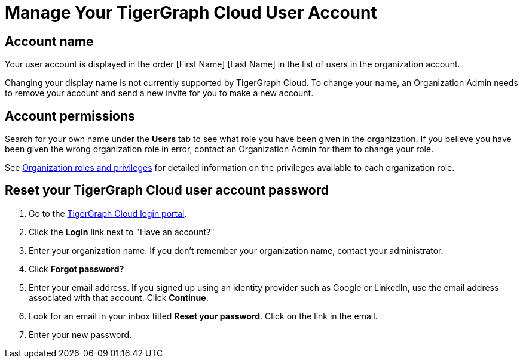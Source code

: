 = Manage Your TigerGraph Cloud User Account
:experimental:

== Account name

Your user account is displayed in the order [First Name] [Last Name] in the list of users in the organization account.

Changing your display name is not currently supported by TigerGraph Cloud.
To change your name, an Organization Admin needs to remove your account and send a new invite for you to make a new account.

== Account permissions

Search for your own name under the *Users* tab to see what role you have been given in the organization.
If you believe you have been given the wrong organization role in error, contact an Organization Admin for them to change your role.

See xref:manage-database-users.adoc#_organization_roles_and_privileges[Organization roles and privileges] for detailed information on the privileges available to each organization role.

== Reset your TigerGraph Cloud user account password

. Go to the https://tgcloud.io[TigerGraph Cloud login portal].
. Click the *Login* link next to "Have an account?"
. Enter your organization name. If you don't remember your organization name, contact your administrator.
. Click *Forgot password?*
. Enter your email address. If you signed up using an identity provider such as Google or LinkedIn, use the email address associated with that account. Click btn:[Continue].
. Look for an email in your inbox titled *Reset your password*. Click on the link in the email.
. Enter your new password.
